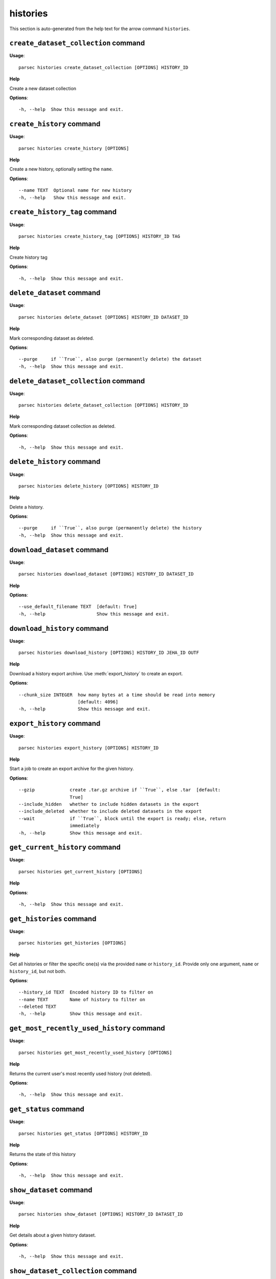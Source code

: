 histories
=========

This section is auto-generated from the help text for the arrow command
``histories``.


``create_dataset_collection`` command
-------------------------------------

**Usage**::

    parsec histories create_dataset_collection [OPTIONS] HISTORY_ID

**Help**

Create a new dataset collection

**Options**::


      -h, --help  Show this message and exit.
    

``create_history`` command
--------------------------

**Usage**::

    parsec histories create_history [OPTIONS]

**Help**

Create a new history, optionally setting the ``name``.

**Options**::


      --name TEXT  Optional name for new history
      -h, --help   Show this message and exit.
    

``create_history_tag`` command
------------------------------

**Usage**::

    parsec histories create_history_tag [OPTIONS] HISTORY_ID TAG

**Help**

Create history tag

**Options**::


      -h, --help  Show this message and exit.
    

``delete_dataset`` command
--------------------------

**Usage**::

    parsec histories delete_dataset [OPTIONS] HISTORY_ID DATASET_ID

**Help**

Mark corresponding dataset as deleted.

**Options**::


      --purge     if ``True``, also purge (permanently delete) the dataset
      -h, --help  Show this message and exit.
    

``delete_dataset_collection`` command
-------------------------------------

**Usage**::

    parsec histories delete_dataset_collection [OPTIONS] HISTORY_ID

**Help**

Mark corresponding dataset collection as deleted.

**Options**::


      -h, --help  Show this message and exit.
    

``delete_history`` command
--------------------------

**Usage**::

    parsec histories delete_history [OPTIONS] HISTORY_ID

**Help**

Delete a history.

**Options**::


      --purge     if ``True``, also purge (permanently delete) the history
      -h, --help  Show this message and exit.
    

``download_dataset`` command
----------------------------

**Usage**::

    parsec histories download_dataset [OPTIONS] HISTORY_ID DATASET_ID

**Help**

.. deprecated:: 0.8.0 Use :meth:`~bioblend.galaxy.datasets.DatasetClient.download_dataset` instead.

**Options**::


      --use_default_filename TEXT  [default: True]
      -h, --help                   Show this message and exit.
    

``download_history`` command
----------------------------

**Usage**::

    parsec histories download_history [OPTIONS] HISTORY_ID JEHA_ID OUTF

**Help**

Download a history export archive.  Use :meth:`export_history` to create an export.

**Options**::


      --chunk_size INTEGER  how many bytes at a time should be read into memory
                            [default: 4096]
      -h, --help            Show this message and exit.
    

``export_history`` command
--------------------------

**Usage**::

    parsec histories export_history [OPTIONS] HISTORY_ID

**Help**

Start a job to create an export archive for the given history.

**Options**::


      --gzip             create .tar.gz archive if ``True``, else .tar  [default:
                         True]
      --include_hidden   whether to include hidden datasets in the export
      --include_deleted  whether to include deleted datasets in the export
      --wait             if ``True``, block until the export is ready; else, return
                         immediately
      -h, --help         Show this message and exit.
    

``get_current_history`` command
-------------------------------

**Usage**::

    parsec histories get_current_history [OPTIONS]

**Help**

.. deprecated:: 0.5.2 Use :meth:`get_most_recently_used_history` instead.

**Options**::


      -h, --help  Show this message and exit.
    

``get_histories`` command
-------------------------

**Usage**::

    parsec histories get_histories [OPTIONS]

**Help**

Get all histories or filter the specific one(s) via the provided ``name`` or ``history_id``. Provide only one argument, ``name`` or ``history_id``, but not both.

**Options**::


      --history_id TEXT  Encoded history ID to filter on
      --name TEXT        Name of history to filter on
      --deleted TEXT
      -h, --help         Show this message and exit.
    

``get_most_recently_used_history`` command
------------------------------------------

**Usage**::

    parsec histories get_most_recently_used_history [OPTIONS]

**Help**

Returns the current user's most recently used history (not deleted).

**Options**::


      -h, --help  Show this message and exit.
    

``get_status`` command
----------------------

**Usage**::

    parsec histories get_status [OPTIONS] HISTORY_ID

**Help**

Returns the state of this history

**Options**::


      -h, --help  Show this message and exit.
    

``show_dataset`` command
------------------------

**Usage**::

    parsec histories show_dataset [OPTIONS] HISTORY_ID DATASET_ID

**Help**

Get details about a given history dataset.

**Options**::


      -h, --help  Show this message and exit.
    

``show_dataset_collection`` command
-----------------------------------

**Usage**::

    parsec histories show_dataset_collection [OPTIONS] HISTORY_ID

**Help**

Get details about a given history dataset collection.

**Options**::


      -h, --help  Show this message and exit.
    

``show_dataset_provenance`` command
-----------------------------------

**Usage**::

    parsec histories show_dataset_provenance [OPTIONS] HISTORY_ID DATASET_ID

**Help**

Get details related to how dataset was created (``id``, ``job_id``, ``tool_id``, ``stdout``, ``stderr``, ``parameters``, ``inputs``, etc...).

**Options**::


      --follow    If ``follow`` is ``True``, recursively fetch dataset provenance
                  information for all inputs and their inputs, etc...
      -h, --help  Show this message and exit.
    

``show_history`` command
------------------------

**Usage**::

    parsec histories show_history [OPTIONS] HISTORY_ID

**Help**

Get details of a given history. By default, just get the history meta information.

**Options**::


      --contents      When ``True``, the complete list of datasets in the given
                      history.
      --deleted TEXT  Used when contents=True, includes deleted datasets in history
                      dataset list
      --visible TEXT  Used when contents=True, includes only visible datasets in
                      history dataset list
      --details TEXT  Used when contents=True, includes dataset details. Set to
                      'all' for the most information
      --types TEXT    ???
      -h, --help      Show this message and exit.
    

``show_matching_datasets`` command
----------------------------------

**Usage**::

    parsec histories show_matching_datasets [OPTIONS] HISTORY_ID

**Help**

Get dataset details for matching datasets within a history.

**Options**::


      --name_filter TEXT  Only datasets whose name matches the ``name_filter``
                          regular expression will be returned; use plain strings for
                          exact matches and None to match all datasets in the
                          history
      -h, --help          Show this message and exit.
    

``undelete_history`` command
----------------------------

**Usage**::

    parsec histories undelete_history [OPTIONS] HISTORY_ID

**Help**

Undelete a history

**Options**::


      -h, --help  Show this message and exit.
    

``update_dataset`` command
--------------------------

**Usage**::

    parsec histories update_dataset [OPTIONS] HISTORY_ID DATASET_ID

**Help**

Update history dataset metadata. Some of the attributes that can be modified are documented below.

**Options**::


      --annotation TEXT    Replace history dataset annotation with given string
      --deleted            Mark or unmark history dataset as deleted
      --genome_build TEXT  Replace history dataset genome build (dbkey)
      --name TEXT          Replace history dataset name with the given string
      --visible            Mark or unmark history dataset as visible
      -h, --help           Show this message and exit.
    

``update_dataset_collection`` command
-------------------------------------

**Usage**::

    parsec histories update_dataset_collection [OPTIONS] HISTORY_ID

**Help**

Update history dataset collection metadata. Some of the attributes that can be modified are documented below.

**Options**::


      --deleted    Mark or unmark history dataset collection as deleted
      --name TEXT  Replace history dataset collection name with the given string
      --visible    Mark or unmark history dataset collection as visible
      -h, --help   Show this message and exit.
    

``update_history`` command
--------------------------

**Usage**::

    parsec histories update_history [OPTIONS] HISTORY_ID

**Help**

Update history metadata information. Some of the attributes that can be modified are documented below.

**Options**::


      --annotation TEXT  Replace history annotation with given string
      --deleted          Mark or unmark history as deleted
      --importable       Mark or unmark history as importable
      --name TEXT        Replace history name with the given string
      --published        Mark or unmark history as published
      --purged           If True, mark history as purged (permanently deleted).
                         Ignored on Galaxy release_15.01 and earlier
      --tags TEXT        Replace history tags with the given list
      -h, --help         Show this message and exit.
    

``upload_dataset_from_library`` command
---------------------------------------

**Usage**::

    parsec histories upload_dataset_from_library [OPTIONS] HISTORY_ID

**Help**

Upload a dataset into the history from a library. Requires the library dataset ID, which can be obtained from the library contents.

**Options**::


      -h, --help  Show this message and exit.
    
